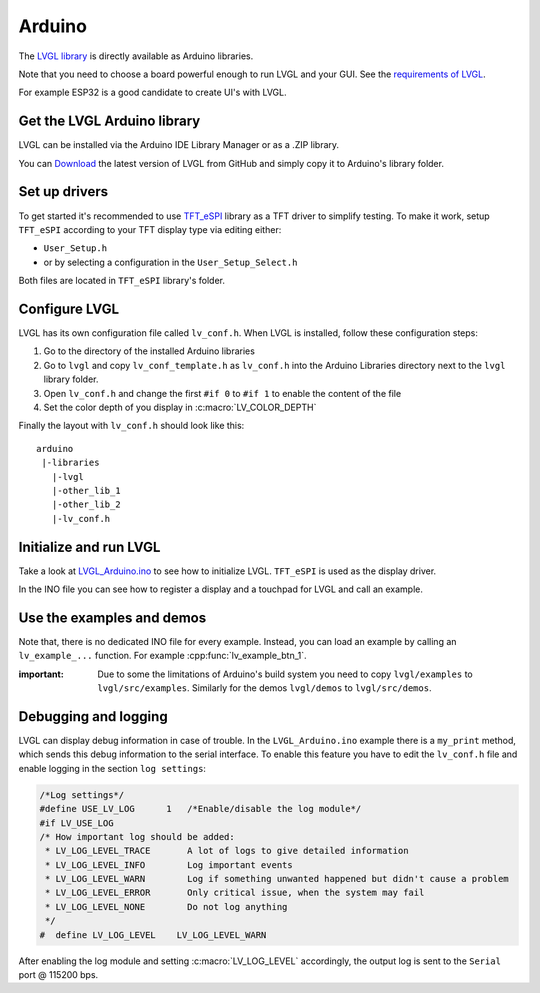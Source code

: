 =======
Arduino
=======

The `LVGL library <https://github.com/lvgl/lvgl>`__ is directly available as Arduino libraries.

Note that you need to choose a board powerful enough to run LVGL and
your GUI. See the `requirements of LVGL <https://docs.lvgl.io/master/intro/index.html#requirements>`__.

For example ESP32 is a good candidate to create UI's with LVGL.

Get the LVGL Arduino library
----------------------------

LVGL can be installed via the Arduino IDE Library Manager or as a .ZIP library.

You can `Download <https://github.com/lvgl/lvgl/archive/refs/heads/master.zip>`__
the latest version of LVGL from GitHub and simply copy it to Arduino's
library folder.

Set up drivers
--------------

To get started it's recommended to use `TFT_eSPI <https://github.com/Bodmer/TFT_eSPI>`__ library as a TFT
driver to simplify testing. To make it work, setup ``TFT_eSPI``
according to your TFT display type via editing either:

- ``User_Setup.h``
- or by selecting a configuration in the ``User_Setup_Select.h``

Both files are located in ``TFT_eSPI`` library's folder.


Configure LVGL
--------------

LVGL has its own configuration file called ``lv_conf.h``. When LVGL is
installed, follow these configuration steps:

1. Go to the directory of the installed Arduino libraries
2. Go to ``lvgl`` and copy ``lv_conf_template.h`` as ``lv_conf.h`` into the Arduino Libraries directory next to the ``lvgl`` library folder.
3. Open ``lv_conf.h`` and change the first ``#if 0`` to ``#if 1`` to enable the content of the file
4. Set the color depth of you display in :c:macro:`LV_COLOR_DEPTH`

Finally the layout with ``lv_conf.h`` should look like this:

::

   arduino
    |-libraries
      |-lvgl
      |-other_lib_1
      |-other_lib_2
      |-lv_conf.h


Initialize and run LVGL
-----------------------

Take a look at `LVGL_Arduino.ino <https://github.com/lvgl/lvgl/blob/master/examples/arduino/LVGL_Arduino/LVGL_Arduino.ino>`__
to see how to initialize LVGL. ``TFT_eSPI`` is used as the display driver.

In the INO file you can see how to register a display and a touchpad for
LVGL and call an example.


Use the examples and demos
--------------------------

Note that, there is no dedicated INO file for every example. Instead,
you can load an example by calling an ``lv_example_...`` function. For
example :cpp:func:`lv_example_btn_1`.

:important: Due to some the limitations of Arduino's build system you
            need to copy ``lvgl/examples`` to ``lvgl/src/examples``. Similarly for
            the demos ``lvgl/demos`` to ``lvgl/src/demos``.


Debugging and logging
---------------------

LVGL can display debug information in case of trouble. In the
``LVGL_Arduino.ino`` example there is a ``my_print`` method, which sends
this debug information to the serial interface. To enable this feature
you have to edit the ``lv_conf.h`` file and enable logging in the
section ``log settings``:

.. code-block:: c

   /*Log settings*/
   #define USE_LV_LOG      1   /*Enable/disable the log module*/
   #if LV_USE_LOG
   /* How important log should be added:
    * LV_LOG_LEVEL_TRACE       A lot of logs to give detailed information
    * LV_LOG_LEVEL_INFO        Log important events
    * LV_LOG_LEVEL_WARN        Log if something unwanted happened but didn't cause a problem
    * LV_LOG_LEVEL_ERROR       Only critical issue, when the system may fail
    * LV_LOG_LEVEL_NONE        Do not log anything
    */
   #  define LV_LOG_LEVEL    LV_LOG_LEVEL_WARN

After enabling the log module and setting :c:macro:`LV_LOG_LEVEL` accordingly, the
output log is sent to the ``Serial`` port @ 115200 bps.
